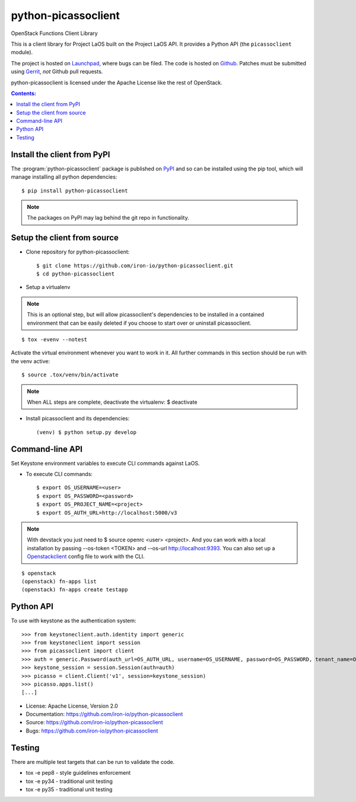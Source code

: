 ========================
python-picassoclient
========================

OpenStack Functions Client Library

This is a client library for Project LaOS built on the Project LaOS API. It
provides a Python API (the ``picassoclient`` module).

The project is hosted on `Launchpad`_, where bugs can be filed. The code is
hosted on `Github`_. Patches must be submitted using `Gerrit`_, *not* Github
pull requests.

.. _Github: https://github.com/iron-io/python-picassoclient
.. _Launchpad: https://github.com/iron-io/python-picassoclient/issues
.. _Gerrit: http://docs.openstack.org/infra/manual/developers.html#development-workflow

python-picassoclient is licensed under the Apache License like the rest of
OpenStack.

.. contents:: Contents:
   :local:

Install the client from PyPI
----------------------------
The :program:`python-picassoclient` package is published on `PyPI`_ and
so can be installed using the pip tool, which will manage installing all
python dependencies::

   $ pip install python-picassoclient

.. note::
   The packages on PyPI may lag behind the git repo in functionality.

.. _PyPI: https://pypi.python.org/pypi/python-picassoclient/

Setup the client from source
----------------------------

* Clone repository for python-picassoclient::

    $ git clone https://github.com/iron-io/python-picassoclient.git
    $ cd python-picassoclient

* Setup a virtualenv

.. note::
   This is an optional step, but will allow picassoclient's dependencies
   to be installed in a contained environment that can be easily deleted
   if you choose to start over or uninstall picassoclient.

::

    $ tox -evenv --notest

Activate the virtual environment whenever you want to work in it.
All further commands in this section should be run with the venv active:

::

    $ source .tox/venv/bin/activate

.. note::
   When ALL steps are complete, deactivate the virtualenv: $ deactivate

* Install picassoclient and its dependencies::

    (venv) $ python setup.py develop

Command-line API
----------------

Set Keystone environment variables to execute CLI commands against LaOS.

* To execute CLI commands::

    $ export OS_USERNAME=<user>
    $ export OS_PASSWORD=<password>
    $ export OS_PROJECT_NAME=<project>
    $ export OS_AUTH_URL=http://localhost:5000/v3

.. note::
   With devstack you just need to $ source openrc <user> <project>. And you can
   work with a local installation by passing --os-token <TOKEN> and --os-url
   http://localhost:9393. You can also set up a `Openstackclient`_ config file
   to work with the CLI.

.. _Openstackclient: http://docs.openstack.org/developer/python-openstackclient/configuration.html#clouds-yaml

::

    $ openstack
    (openstack) fn-apps list
    (openstack) fn-apps create testapp


Python API
----------

To use with keystone as the authentication system::

    >>> from keystoneclient.auth.identity import generic
    >>> from keystoneclient import session
    >>> from picassoclient import client
    >>> auth = generic.Password(auth_url=OS_AUTH_URL, username=OS_USERNAME, password=OS_PASSWORD, tenant_name=OS_TENANT_NAME)
    >>> keystone_session = session.Session(auth=auth)
    >>> picasso = client.Client('v1', session=keystone_session)
    >>> picasso.apps.list()
    [...]


* License: Apache License, Version 2.0
* Documentation: https://github.com/iron-io/python-picassoclient
* Source: https://github.com/iron-io/python-picassoclient
* Bugs: https://github.com/iron-io/python-picassoclient

Testing
-------

There are multiple test targets that can be run to validate the code.

* tox -e pep8 - style guidelines enforcement
* tox -e py34 - traditional unit testing
* tox -e py35 - traditional unit testing
